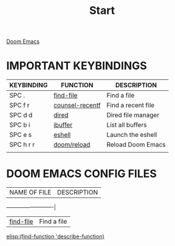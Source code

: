 #+title: Start

[[file:./doom-emacs-dash.png][Doom Emacs]]

* IMPORTANT KEYBINDINGS

| KEYBINDING | FUNCTION        | DESCRIPTION        |
|------------+-----------------+--------------------|
| SPC .      | [[elisp:(ido-find-file)][find-file]]       | Find a file        |
| SPC f r    | [[elisp:(counsel-recentf)][counsel-recentf]] | Find a recent file |
| SPC d d    | [[elisp:(dired (getenv "HOME"))][dired]]           | Dired file manager |
| SPC b i    | [[elisp:(ibuffer)][ibuffer]]         | List all buffers   |
| SPC e s    | [[elisp:(eshell)][eshell]]          | Launch the eshell  |
| SPC h r r  | [[elisp:(doom/reload)][doom/reload]]     | Reload Doom Emacs  |
|            |                 |                    |

* DOOM EMACS CONFIG FILES

| NAME OF FILE | DESCRIPTION |
+--------------+-------------|
| [[elisp:(ido-find-file)][find-file]]    | Find a file |


[[elisp:(find-function 'describe-function)]]
